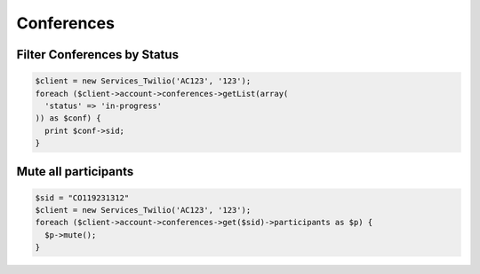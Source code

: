 =============
 Conferences
=============

Filter Conferences by Status
============================

.. code-block:: php

    $client = new Services_Twilio('AC123', '123');
    foreach ($client->account->conferences->getList(array(
      'status' => 'in-progress'
    )) as $conf) {
      print $conf->sid;
    }

Mute all participants
=====================

.. code-block:: php

    $sid = "CO119231312"
    $client = new Services_Twilio('AC123', '123');
    foreach ($client->account->conferences->get($sid)->participants as $p) {
      $p->mute();
    }
